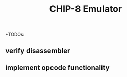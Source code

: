 #+TITLE: CHIP-8 Emulator
#+TOC:nil

*TODOs:
** verify disassembler
** implement opcode functionality
